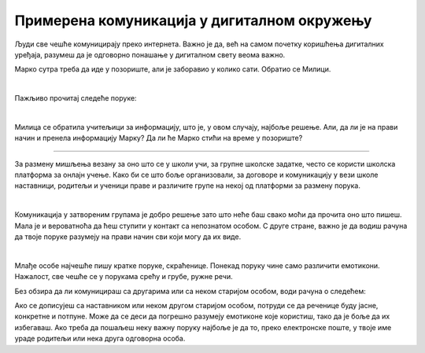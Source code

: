 Примерена комуникација у дигиталном окружењу
============================================

Људи све чешће комуницирају преко интернета. Важно је да, већ на самом почетку коришћења дигиталних уређаја, разумеш да је одговорно понашање у дигиталном свету веома важно.

.. questionnote::

 Коју платформу користиш за размену порука са другарицама и друговима? А са родитељима и наставницима?

 Да ли све поруке пишеш на исти начин? По чему се разликују поруке које пишеш другарима од порука упућених некој старијој особи?


Марко сутра треба да иде у позориште, али је заборавио у колико сати. Обратио се Милици.

|

Пажљиво прочитај следеће поруке:  

|

.. image:: ../../_images/kom1.png
   :width: 700
   :align: center 


.. questionnote::

 Коме се обратила Милица? По чему се разликује начин на који се дописују Марко и Милица од начина на који то раде Милица и учитељица?

Милица се обратила учитељици за информацију, што је, у овом случају, најбоље решење. Али, да ли је на прави начин и пренела информацију Марку? Да ли ће Марко стићи на време у позориште?

-----------

За размену мишљења везану за оно што се у школи учи, за групне школске задатке, често се користи школска платформа за онлајн учење. Како би се што боље организовали, за договоре и 
комуникацију у вези школе наставници, родитељи и ученици праве и различите групе на некој од платформи за размену порука. 

|

Комуникација у затвореним групама је добро решење зато што неће баш свако моћи да прочита оно што пишеш. Мала је и вероватноћа да ћеш ступити у контакт са непознатом особом. С друге стране, важно је да водиш рачуна да твоје поруке 
разумеју на прави начин сви који могу да их виде.

|

Млађе особе најчешће пишу кратке поруке, скраћенице. Понекад поруку чине само различити емотикони. Нажалост, све чешће се у порукама срећу и грубе, ружне речи.

.. questionnote::

 На шта треба да обратиш пажњу када са неким комуницираш преко интернета?

Без обзира да ли комуницираш са другарима или са неком старијом особом, води рачуна о следећем:

.. infonote::

 - Поштуј граматичка правила, како би твоје поруке биле јасне и разумљиве.
 - Труди се да поштујеш правила дигиталног правописа (води рачуна о начину на који користиш размаке).
 - Увек буди љубазан, баш као и у стварном животу. 
 - Немој да користиш ружне речи или псовке.
 - Пре него што нешто напишеш или кажеш, размисли како би то могло да утиче на друге особе. Води рачуна о туђим осећањима.
 - Ако се нађеш у некој проблематичној ситуацији, покушај да је решиш на миран начин. Немој да улазиш у расправе.
 - Немој да делиш информације о другим особама без њихове дозволе.
 - Уважавај различитости и буди отворен за нове идеје.


Ако се дописујеш са наставником или неком другом старијом особом, потруди се да реченице буду јасне, конкретне и потпуне.
Може да се деси да погрешно разумеју емотиконе које користиш, тако да је боље да их избегаваш. Ако треба да пошаљеш 
неку важну поруку најбоље је да то, преко електронске поште, у твоје име ураде родитељи или нека друга одговорна особа.

.. infonote::

 Ако у онлајн окружењу комуницираш на примерен начин, сачуваћеш добре односе са људима, спречићеш различите неспоразуме и **очувати свој дигитални углед**.

 